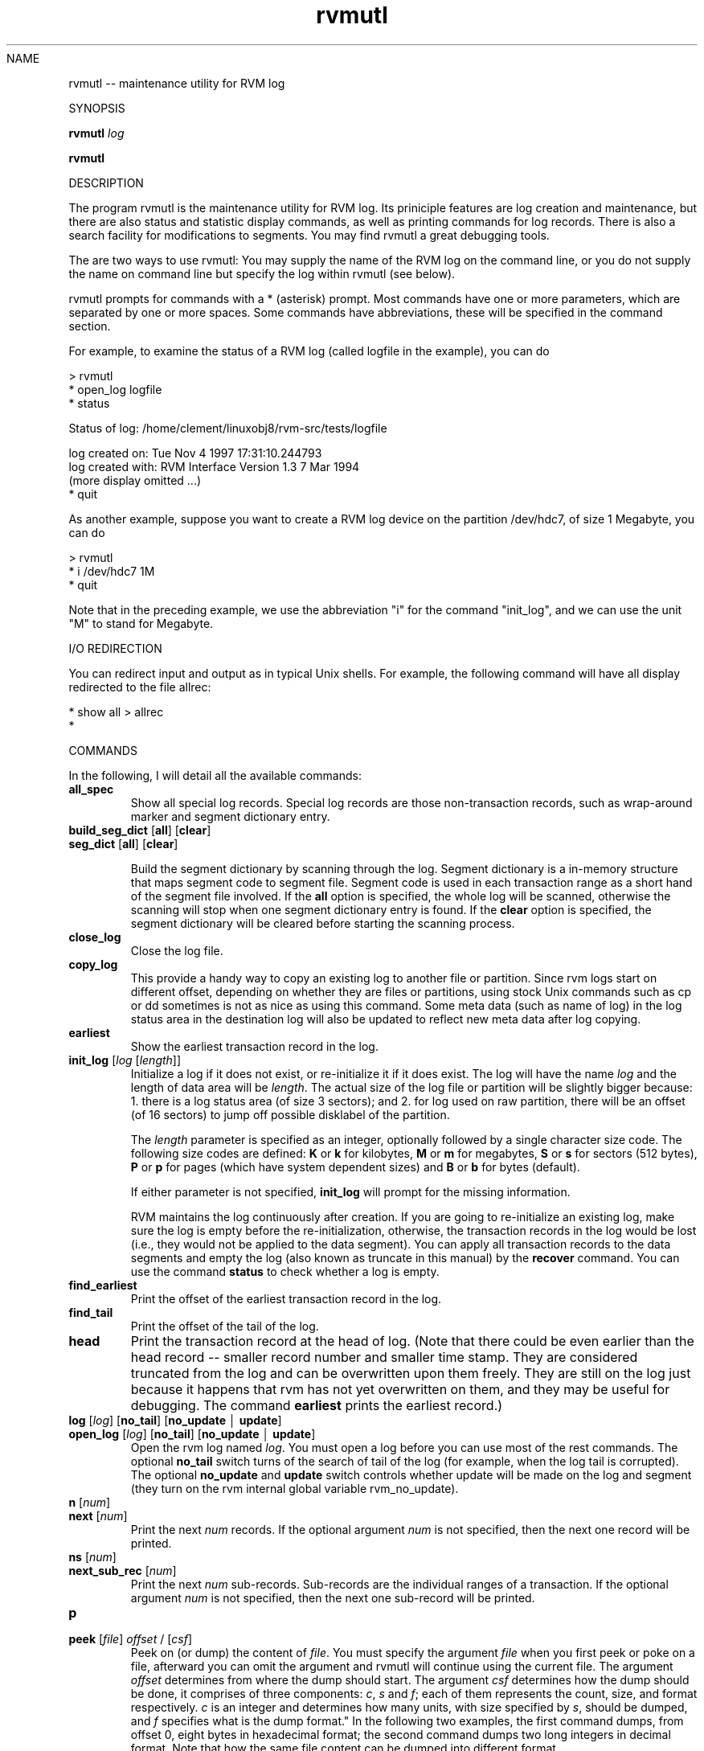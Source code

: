 .if n .ds Q \&"
.if t .ds Q ``
.if n .ds U \&"
.if t .ds U ''
.TH "rvmutl" 1-rvmutl 
.tr \&
.nr bi 0
.nr ll 0
.nr el 0
.de DS
..
.de DE
..
.de Pp
.ie \\n(ll>0 \{\
.ie \\n(bi=1 \{\
.nr bi 0
.if \\n(t\\n(ll=0 \{.IP \\(bu\}
.if \\n(t\\n(ll=1 \{.IP \\n+(e\\n(el.\}
.\}
.el .sp 
.\}
.el \{\
.ie \\nh=1 \{\
.LP
.nr h 0
.\}
.el .PP 
.\}
..
NAME
.Pp
rvmutl -- maintenance utility for RVM log
.Pp
SYNOPSIS
.Pp
\fBrvmutl\fP \fIlog\fP
.Pp
\fBrvmutl\fP
.Pp
.Pp
DESCRIPTION
.Pp
The program \f(CRrvmutl\fP is the maintenance
utility for RVM log.  Its priniciple features are log creation and
maintenance, but there are also status and statistic display commands,
as well as printing commands for log records.  There is also a search
facility for modifications to segments.  You may find rvmutl a great
debugging tools.
.Pp
The are two ways to use \f(CRrvmutl\fP: You may supply the
name of the RVM log on the command line, or you do not supply the name
on command line but specify the log within \f(CRrvmutl\fP (see below).
.Pp
\f(CRrvmutl\fP prompts for commands with a * (asterisk) prompt.  Most
commands have one or more parameters, which are separated by one or
more spaces.  Some commands have abbreviations, these will be
specified in the command section.
.Pp
For example, to examine the status of a RVM log (called logfile in the
example), you can do
.Pp
.DS
.sp 
.ft RR
.nf
> rvmutl
* open_log logfile
* status

Status of log:           /home/clement/linuxobj8/rvm-src/tests/logfile

  log created on:        Tue Nov  4 1997 17:31:10.244793
  log created with:      RVM Interface Version 1.3  7 Mar 1994
  (more display omitted ...)
* quit
.DE
.fi 
.ec
.ft P
.sp
.Pp
As another example, suppose you want to create a RVM log device on the
partition /dev/hdc7, of size 1 Megabyte, you can do
.Pp
.DS
.sp 
.ft RR
.nf
> rvmutl
* i /dev/hdc7 1M
* quit
.DE
.fi 
.ec
.ft P
.sp
.Pp
Note that in the preceding example, we use the abbreviation \&"i\&" for
the command \&"init_log\&", and we can use the unit \&"M\&" to stand for
Megabyte. 
.Pp
I/O REDIRECTION
.Pp
You can redirect input and output as in typical Unix shells.  For
example, the following command will have all display redirected to the
file allrec:
.DS
.sp 
.ft RR
.nf
* show all > allrec
* 
.DE
.fi 
.ec
.ft P
.sp
.Pp
COMMANDS
.Pp
In the following, I will detail all the available commands:
.nr ll +1
.nr t\n(ll 2
.if \n(ll>1 .RS
.IP "\fBall_spec\fP "
.nr bi 1
.Pp
Show all special log records.  Special log records
are those non-transaction records, such as wrap-around marker and
segment dictionary entry.
.Pp
.IP "\fBbuild_seg_dict\fP [\fBall\fP] [\fBclear\fP] "
.nr bi 1
.Pp

.IP "\fBseg_dict\fP [\fBall\fP] [\fBclear\fP]"
.nr bi 1
.Pp

Build the segment dictionary by scanning
through the log.  Segment dictionary is a in-memory structure that
maps segment code to segment file.  Segment code is used in each
transaction range as a short hand of the segment file involved. If
the \fBall\fP option is specified, the whole log will be scanned,
otherwise the scanning will stop when one segment dictionary entry is
found.  If the \fBclear\fP option is specified, the segment dictionary
will be cleared before starting the scanning process.
.Pp
.IP "\fBclose_log\fP"
.nr bi 1
.Pp
Close the log file.
.IP "\fBcopy_log\fP"
.nr bi 1
.Pp
This provide a handy way to copy an existing log to another file or
partition.  Since rvm logs start on different offset, depending on
whether they are files or partitions, using stock Unix commands such as
cp or dd sometimes is not as nice as using this command.  Some meta
data (such as name of log) in the log status area in the destination
log will also be updated to reflect new meta data after log copying.
.Pp
.IP "\fBearliest\fP"
.nr bi 1
.Pp
Show the earliest transaction record in the log.
.Pp
.IP "\fBinit_log\fP [\fIlog\fP [\fIlength\fP]]"
.nr bi 1
.Pp
Initialize a log if it does not exist, or re-initialize it if it does
exist.  The log will have the name \fIlog\fP and the length of data
area will be \fIlength\fP\&.  The actual size of the log file or
partition will be slightly bigger because: 1.  there is a log status
area (of size 3 sectors); and 2.  for log used on raw partition, there
will be an offset (of 16 sectors) to jump off possible disklabel of
the partition.
.Pp
The \fIlength\fP parameter is specified as an integer, optionally
followed by a single character size code.  The following size codes
are defined: \fBK\fP or \fBk\fP for kilobytes, \fBM\fP or \fBm\fP for
megabytes, \fBS\fP or \fBs\fP for sectors (512 bytes), \fBP\fP or \fBp\fP
for pages (which have system dependent sizes) and \fBB\fP or \fBb\fP for
bytes (default).
.Pp
If either parameter is not specified, \fBinit_log\fP will prompt for
the missing information.
.Pp
RVM maintains the log continuously after creation.  If you are going
to re-initialize an existing log, make sure the log is empty before the
re-initialization, otherwise, the transaction records in the log would
be lost (i.e., they would not be applied to the data segment).  You
can apply all transaction records to the data segments and empty the
log (also known as truncate in this manual) by the \fBrecover\fP
command.  You can use the command \fBstatus\fP to check whether a log
is empty.
.IP "\fBfind_earliest\fP"
.nr bi 1
.Pp
Print the offset of the earliest transaction record in the log.
.Pp
.IP "\fBfind_tail\fP"
.nr bi 1
.Pp
Print the offset of the tail of the log.
.Pp
.IP "\fBhead\fP"
.nr bi 1
.Pp
Print the transaction record at the head of log.  (Note that there
could be even earlier than the head record -- smaller record number
and smaller time stamp.  They are considered truncated from the log
and can be overwritten upon them freely.  They are still on the log
just because it happens that rvm has not yet overwritten on them, and
they may be useful for debugging. The command
\fBearliest\fP prints the earliest record.)
.Pp
.IP "\fBlog\fP [\fIlog\fP] [\fBno_tail\fP] [\fBno_update\fP \(br \fBupdate\fP] "
.nr bi 1
.Pp
.IP "\fBopen_log\fP [\fIlog\fP] [\fBno_tail\fP] [\fBno_update\fP \(br \fBupdate\fP] "
.nr bi 1
.Pp
Open the rvm log named \fIlog\fP\&.  You must open a log before you can
use most of the rest commands.  The optional \fBno_tail\fP switch turns
of the search of tail of the log (for example, when the log tail is
corrupted).  The optional \fBno_update\fP and \fBupdate\fP switch
controls whether update will be made on the log and segment (they turn
on the rvm internal global variable \f(CRrvm_no_update\fP).
.Pp
.IP "\fBn\fP [\fInum\fP] "
.nr bi 1
.Pp
.IP "\fBnext\fP [\fInum\fP] "
.nr bi 1
.Pp
Print the next \fInum\fP records.  If the optional argument \fInum\fP is
not specified, then the next one record will be printed.
.Pp
.IP "\fBns\fP [\fInum\fP] "
.nr bi 1
.Pp
.IP "\fBnext_sub_rec\fP [\fInum\fP] "
.nr bi 1
.Pp
Print the next \fInum\fP sub-records.  Sub-records are the individual
ranges of a transaction.  If the optional argument \fInum\fP is
not specified, then the next one sub-record will be printed.
.Pp
.IP "\fBp\fP "
.nr bi 1
.Pp
.IP "\fBpeek\fP [\fIfile\fP] \fIoffset\fP / [\fIcsf\fP]
Peek on (or dump) the content of \fIfile\fP\&.  You must specify the
argument \fIfile\fP when you first peek or poke on a file, afterward you can
omit the argument and rvmutl will continue using the current file.
The argument \fIoffset\fP determines from where
the dump should start.  The argument \fIcsf\fP determines how the dump
should be done, it comprises of three components: \fIc\fP, \fIs\fP and
\fIf\fP; each of them represents the count, size, and format
respectively. \fIc\fP is an integer and determines how many units, with
size specified by \fIs\fP, should be dumped, and \fIf\fP specifies what 
is the dump format."
.nr bi 1
.Pp
In the following two examples, the first command dumps, from offset 0,
eight bytes in hexadecimal format; the second command dumps two
long integers in decimal format.  Note that how the same file
content can be dumped into different format.
.DS
.sp 
.ft RR
.nf
* peek 0 / 8xb
00000000000: 0x18 0000 0000 0000 0x23 0x17 0x14 0x63
* peek 0 / 2dl
00000000000:           24   1662261027
.DE
.fi 
.ec
.ft P
.sp
.Pp
There are seven different possible sizes: \fBb\fP for byte, \fBl\fP for
long, \fBs\fP for short, \fBO\fP for offset (two long integers
representing the high and low order bits respectively), \fBf\fP for
float, \fBD\fP for double and \fBt\fP for time value.
.Pp
There are nine different possible formats: \fBc\fP for character,
\fBd\fP for decimal, \fBo\fP for octal, \fBx\fP for hexidecimal, \fBu\fP
for unsigned, \fBf\fP for float, \fBD\fP for double, \fBO\fP for offset
(two long integers representing the high and low order bits
respectively) and \fBt\fP for time value.
.Pp
You may omit the arguments \fIc\fP, \fIs\fP and \fIf\fP, and
rvmutl will use the defaults, which are 1, d (decimal) and l (long)
respectively, for the three arguments respectively.
.Pp
.IP "\fBpoke\fP [\fIfile\fP] \fIoffset\fP / \fIcs\fP = \fIval\fP [\fIval\fP ... ]"
.nr bi 1
.Pp
Poke on (modify) the content of \fIfile\fP\&.  You must specify the
argument \fIfile\fP when you first peek or poke on a file, afterward
you can omit the argument and rvmutl will continue using the current
file.  The argument \fIoffset\fP determines from where the modification
should start.  The argument \fIcs\fP determines how the modifications should be
done, it comprises of two components: \fIc\fP and \fIs\fP;
each of them represents the count and size respectively.
\fIc\fP is an integer and determines how many units, as specified by
\fIs\fP, should be modified.
.Pp
Examples:
.DS
.sp 
.ft RR
.nf
* poke 512 / 4db = 25
* peek 512 / 8db
       512:  25  25  25  25   0   0   0   0

* poke 512 / 2xl = 25
* peek 512 / 8db
       512:  25   0   0   0  25   0   0   0

* poke 512 / 2b = 0x26 0x27
* peek 512 / 8db
       512:  38  39  38  39  25   0   0   0

* poke 512 / b = \&"abcde\&"
* peek 512 / 8db
       512:  97  98  99 100 101   0   0   0
.DE
.fi 
.ec
.ft P
.sp

Note that in the second example, the character \fBx\fP, which indicates
hexidecimal format in peek, is sliently ignored.  To enter a
hexidecimal number, you should us prefix '0x' as in the third
example.   Note also that how a pattern is repeated by using the
argument \fIc\fP in first and third example.
.Pp
There are seven different possible sizes: \fBb\fP for byte, \fBl\fP for
long, \fBs\fP for short, \fBO\fP for offset (two long integers
representing the high and low order bits respectively), \fBf\fP for
float, \fBD\fP for double and \fBt\fP for time value.
.Pp
You can also enter string by using the double-quote mark (\(rq), as in
the last example.
.Pp
.IP "\fBpr\fP [\fInum\fP] "
.nr bi 1
.Pp
.IP "\fBprev\fP [\fInum\fP] "
.nr bi 1
.Pp
Print the previous \fInum\fP records.  If the optional argument\fInum\fP
is not specified, then the previous one record will be printed.
.Pp
.IP "\fBps\fP [\fInum\fP] "
.nr bi 1
.Pp
.IP "\fBprev_sub_rec\fP [\fInum\fP] "
.nr bi 1
.Pp
Print the previous \fInum\fP sub-records.  Sub-records are the individual
ranges of a transaction.  If the optional argument \fInum\fP is
not specified, then the previous one sub-record will be printed.
.Pp
.IP "\fBquit\fP"
.nr bi 1
.Pp
Quit rvmutl.
.Pp
.IP "\fBread_status\fP"
.nr bi 1
.Pp
Re-read the log status from on-disk log device (file or partition) to
in-memory structure (\f(CRstatus\fP).  Note that the command \fBstatus\fP
show the content of the in-memory structure, but not the on-disk
device.   If you have made changes to the on-disk device, you may want
to re-read them into the memory.
.Pp
.IP "\fBmonitor\fP [\fBclear\fP] [\fBno_update\fP \(br \fBupdate\fP]"
.nr bi 1
.Pp
You can specify memory ranges to be monitored by this command.  When a
memory range is monitored, there will be message printed out whenever
there are modification within the range (E.g. in \fBrecover\fP).  The
switch \fBclear\fP will clear all the monitor previous set.  The switch
\fBno_update\fP and \fBupdate\fP carry the usual meaning
(c.f. \fBopen_log\fP).  You will be asked, interactively, for the
addresses and formats for the ranges you want to monitor, you should
use the syntax similar to \fBpoke\fP\&.  The following example shows
how to use \fBmonitor\fP, \fBshow monitor\fP, as well as how
\fBrecover\fP prints out the modification.
.DS
.sp 
.ft RR
.nf
* open_log log3
* monitor update
  More ranges (y or n [n])? y

  Enter list of addresses/format, terminate with null line
:  0x200d7550/1l
: 
* show monitor

Range    Address/format     Length
   1    0x200d7550/1dl          4

* recover
do_nv: data from log record 2101, range 52
  monitored range 1, 0x200d7550, length 4 matched by
  modified range 0x200d7550, length 4
  0x200d7550:    537286660

change_tree_insert: inserting entire range
  monitored range 1, 0x200d7550, length 4 matched by
  modified range 0x200d7550, length 4
  0x200d7550:    537286660


do_nv: data from log record 2101, range 51
  monitored range 1, 0x200d7550, length 4 matched by
  modified range 0x200ced40, length 8367
  0x200d7550:            0

change_tree_insert: inserting entire range
  monitored range 1, 0x200d7550, length 4 matched by
  modified range 0x200ced40, length 8367
  0x200d7550:            0

do_nv: data from log record 2101, range 50
  monitored range 1, 0x200d7550, length 4 matched by
  modified range 0x200cdcc4, length 16
  0x200d7550:            0

change_tree_insert: inserting entire range
  monitored range 1, 0x200d7550, length 4 matched by
  modified range 0x200cdcc4, length 16
.DE
.fi 
.ec
.ft P
.sp
.Pp
.Pp
.IP "\fBrecover\fP [\fBclear\fP] [\fBfile\fP] [\fBno_update\fP \(br \fBupdate\fP]"
.nr bi 1
.Pp
Truncate the log.  Truncation means applying the transaction records,
that were logged on the log, to the data segment, and then reclaiming the
space on the log used by those records.
.Pp
.IP "\fBset\fP [\fBseg_dict\fP] \fIfield\fP \(br \fIaddr\fP = \fIval\fP"
.nr bi 1
.Pp
Set \fIfield\fP (or memeory locateion at \fIaddr\fP) to \fIval\fP\&.  There
are five fields that you can set: \fBhead\fP, \fBtail\fP,
\fBprev_head\fP, \fBprev_tail\fP and \fBlog_start\fP\&.  (You can use
\fBprev head\fP and \fBprev tail\fP to represent \fBprev_head\fP and
\fBprev_tail\fP respectively.)  Only the in-memory structure of the
field is changed by this command, you can use \fBwrite_status\fP to
write the in-memory structure (status area) to disk.
.Pp
.IP "\fBs\fP "
.nr bi 1
.Pp
.IP "\fBshow\fP "
.nr bi 1
.Pp
.Pp
.nr ll +1
.nr t\n(ll 2
.if \n(ll>1 .RS
.IP "\fBall\fP all records"
.nr bi 1
.Pp
.IP "\fBall_records\fP all records"
.nr bi 1
.Pp
.IP "\fBearliest\fP earliest record"
.nr bi 1
.Pp
.IP "\fBhead\fP record at head of log"
.nr bi 1
.Pp
.IP "\fBmods\fP \fIof\fP \fB/\fP \fIcs\fP [= \fIval\fP] "
.nr bi 1
.Pp
.IP "\fBmodificationss\fP \fIof\fP \fB/\fP \fIcs\fP [= \fIval\fP] "
.nr bi 1
.Pp
E.g.
.DS
.sp 
.ft RR
.nf
* show mods 0x2000005c / 8b

Record number: 40756 modifies specified range:

  Modification range:        1   Log offset:    224664
    VM address:     0x2000005c   Length:        52
    Segment code:            1   Offset:      4188
    Record length:         108   Back link:     48

  0x2000005c:  74 -107   0   0   0   0   0   0

* show mods 0x2000005c / 1b = 74

Record number: 40756 assigns specified values

  Modification range:        1   Log offset:    224664
    VM address:     0x2000005c   Length:        52
    Segment code:            1   Offset:      4188
    Record length:         108   Back link:     48

  0x2000005c:  74

* show mods 0x2000005c / 1b = 75
  -- no more records
.DE
.fi 
.ec
.ft P
.sp
.IP "\fBmonitor\fP all the range being monitored. "
.nr bi 1
.Pp
.IP "\fBnext\fP next record "
.nr bi 1
.Pp
.IP "\fBnext_sub_rec\fP next subrecord "
.nr bi 1
.Pp
.IP "\fBns\fP next subrecord "
.nr bi 1
.Pp
.IP "\fInum\fP by record number "
.nr bi 1
.Pp
.IP "\fBprev\fP previous record "
.nr bi 1
.Pp
.IP "\fBprevious\fP previous record "
.nr bi 1
.Pp
.IP "\fBps\fP previous subrecord "
.nr bi 1
.Pp
.IP "\fBprev_sub_rec\fP previous subrecord "
.nr bi 1
.Pp
.IP "\fBrec_number\fP \fInum\fP by record number "
.nr bi 1
.Pp
.IP "\fBremaining\fP all remaining records "
.nr bi 1
.Pp
.IP "\fBseg_dict\fP segment dictionary "
.nr bi 1
.Pp
.IP "\fBseg_dictionary\fP segment dictionary "
.nr bi 1
.Pp
.IP "\fBstatistics\fP statistics of rvm activities "
.nr bi 1
.Pp
.IP "\fBstatus\fP status area of the log "
.nr bi 1
.Pp
.IP "\fBlog_status\fP status area of the log "
.nr bi 1
.Pp
.IP "\fBsr\fP current subrecord "
.nr bi 1
.Pp
.IP "\fBsub_rec\fP currect subrecord "
.nr bi 1
.Pp
.IP "\fBtail\fP tail record "
.nr bi 1
.Pp
.IP "\fBtimestamp\fP by record timestamp (note: no effect)"
.nr bi 1
.Pp
.Pp
.if \n(ll>1 .RE
.nr ll -1
.Pp
.IP "\fBsizeof\fP \fIstruct\fP \(br \fBall\fP "
.nr bi 1
.Pp
Show the size of a the give structure \fIstruct\fP, or size of all
structure.  The unit is byte.  The following structure can be shown:
\fBcondition\fP, \fBdevice_t\fP (\fBdev\fP), \fBdev_region_t\fP,
\fBFLUSH_BUF_LEN\fP, \fBfree_page_t\fP, \fBMAXPATHLEN\fP, \fBint\fP,
\fBlist_entry_t\fP, \fBlog_t\fP (\fBlog\fP), \fBlog_buf_t\fP,
\fBLOG_DEV_STATUS_SIZE\fP, \fBlog_dev_status_t\fP, \fBlog_seg_t\fP,
\fBLOG_SPECIAL_IOV_MAX\fP, \fBLOG_SPECIAL_SIZE\fP, \fBlog_special_t\fP,
\fBlog_status_t\fP (\fBstatus\fP), \fBlog_wrap_t\fP, \fBlong\fP,
\fBMAX_READ_LEN\fP, \fBmem_region_t\fP, 
\fBMIN_NV_RANGE_SIZE\fP, \fBMIN_FLUSH_BUF_LEN\fP,
\fBMIN_RECOVERY_BUF_LEN\fP, \fBMIN_TRANS_SIZE\fP, \fBmutex\fP,
\fBNUM_CACHE_TYPES\fP, \fBNV_LOCAL_MAX\fP, \fBnv_range_t\fP (\fBnv\fP),
\fBNV_RANGE_OVERHEAD\fP, \fBpage_size\fP, \fBrange_t\fP, \fBrec_end_t\fP,
\fBrec_hdr_t\fP, \fBRECOVERY_BUF_LEN\fP, \fBregion_t\fP,
\fBrvm_length_t\fP, \fBrvm_offset_t\fP, \fBrvm_options_t\fP,
\fBrvm_region_t\fP, \fBrvm_tid_t\fP, \fBrw_lock_t\fP (\fBrw_lock\fP), 
\fBrw_lock_mode_t\fP, \fBseg_t\fP, \fBstruct_id_t\fP, \fBint_tid_t\fP,
\fBtimeval\fP, \fBtrans_hdr_t\fP, \fBTRANS_SIZE\fP, \fBtree_links_t\fP,
\fBtree_node_t\fP, \fBTRUNCATE\fP, \fBulong\fP, \fBunsigned\fP\&.
.Pp
.IP "\fBstatus\fP "
.nr bi 1
.Pp
.IP "\fBlog_status\fP "
.nr bi 1
.Pp
Show the log status area, which is the meta data about the log
(include head offset, tail offset, space used by records, total log
size, first record number, last record number, log creation time, last
truncation time etc).
.Pp
.IP "\fBsr\fP "
.nr bi 1
.Pp
.IP "\fBsub_rec\fP "
.nr bi 1
.Pp
Show the current subrecord.
.Pp
.IP "\fBstatistics\fP "
.nr bi 1
.Pp
Show the statistics of rvm activities.
.Pp
.IP "\fBtail\fP "
.nr bi 1
.Pp
Show the transaction record at the tail of log.
.Pp
.IP "\fBupdate\fP "
.nr bi 1
.Pp
Turn on update (i.e. set to false the rvm-internal global variable
\f(CRrvm_no_update\fP\&.) Update will not be made on the
log and segment.
.Pp
.IP "\fBno_update\fP "
.nr bi 1
.Pp
Turn off update (i.e. set to true the rvm-internal global variable
\f(CRrvm_no_update\fP\&.)  Update will be made on the log and segment.
.Pp
.IP "\fBwrite_status\fP "
.nr bi 1
.Pp
Write out the in-memory log status structure to the log status block
on disk.
.if \n(ll>1 .RE
.nr ll -1
.Pp
.Pp
BUGS
.Pp
The command \fBfind_hole\fP is not yet documented.
.Pp
Peeking using the format or size of time value (\fBt\fP) does not work.
.Pp
The way to poke an offset value is not yet documented.
.Pp
\fBsizeof\fP of some structs (e.g. \fBcondition\fP, \fBint\fP) wrongly
displays the page size rather than the size of the structure.
.Pp
The use of \fBno_update\fP does not quite work.  Rvmutl easily crashes
when the switch is used.
.Pp
The exact semantic of \fBreplay\fP command is not documented, and the
command itself crashes quite easily.
.Pp
The use of \fBseg_dict\fP in \fBset\fP is not yet documented.
.Pp
The command \fBshow timestamp\fP has no effect.
.Pp
AUTHOR
.Pp
Yui Wah LEE completely rewrote this man page (Nov. 1997)